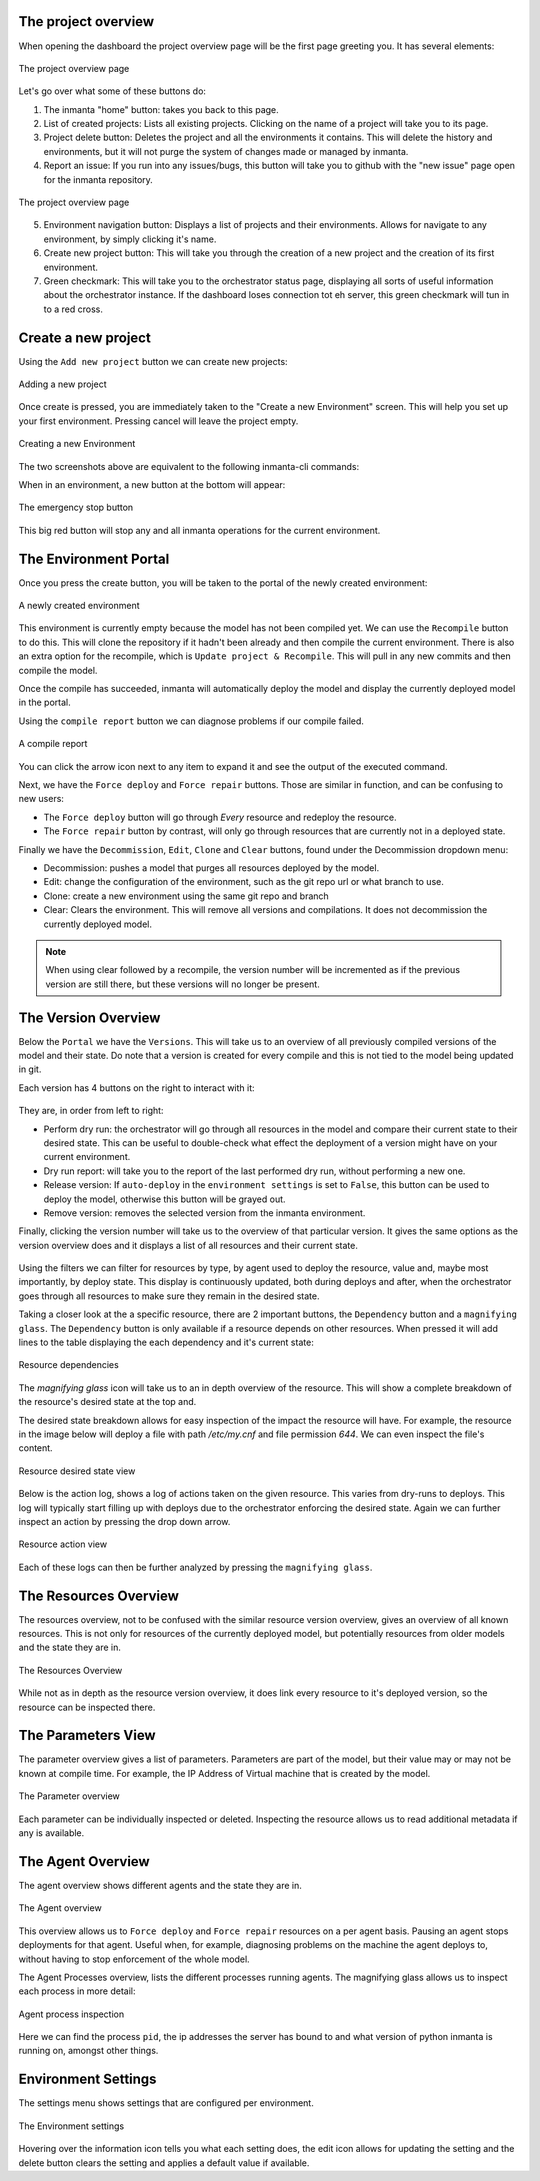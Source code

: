 The project overview
--------------------

When opening the dashboard the project overview page will be the first page greeting you.
It has several elements:

.. figure:: /dashboard/images/img_1.png
   :width: 100%
   :align: center
   :alt: The project overview

   The project overview page

Let's go over what some of these buttons do:

1. The inmanta "home" button: takes you back to this page.
2. List of created projects: Lists all existing projects.
   Clicking on the name of a project will take you to its page.
3. Project delete button:
   Deletes the project and all the environments it contains.
   This will delete the history and environments, but it will not purge the system of changes made or managed by inmanta.
4. Report an issue:
   If you run into any issues/bugs, this button will take you to github with the "new issue" page open for the inmanta repository.

.. figure:: /dashboard/images/img_2.png
   :width: 100%
   :align: center
   :alt: The project overview

   The project overview page

5. Environment navigation button:
   Displays a list of projects and their environments.
   Allows for navigate to any environment, by simply clicking it's name.
6. Create new project button:
   This will take you through the creation of a new project and the creation of its first environment.
7. Green checkmark:
   This will take you to the orchestrator status page, displaying all sorts of useful information about the orchestrator instance.
   If the dashboard loses connection tot eh server, this green checkmark will tun in to a red cross.

Create a new project
--------------------

Using the ``Add new project`` button we can create new projects:

.. figure:: /dashboard/images/img_3.png
   :width: 100%
   :align: center
   :alt: Adding a new project

   Adding a new project

Once create is pressed, you are immediately taken to the "Create a new Environment" screen.
This will help you set up your first environment.
Pressing cancel will leave the project empty.

.. figure:: /dashboard/images/img_4.png
   :width: 100%
   :align: center
   :alt: Creating a new Environment

   Creating a new Environment

The two screenshots above are equivalent to the following inmanta-cli commands:

.. code-block:: sh
  :linenos:

  inmanta-cli project create -n dashboard-test
  inmanta-cli environment create -n quickstart-env -p quickstart -r https://github.com/inmanta/quickstart.git -b master

When in an environment, a new button at the bottom will appear:

.. figure:: /dashboard/images/img_17.png
   :width: 100%
   :align: center
   :alt: The stop button

   The emergency stop button

This big red button will stop any and all inmanta operations for the current environment.


The Environment Portal
----------------------

Once you press the create button, you will be taken to the portal of the newly created environment:

.. figure:: /dashboard/images/img_5.png
   :width: 100%
   :align: center
   :alt: A newly created environment

   A newly created environment

This environment is currently empty because the model has not been compiled yet.
We can use the ``Recompile`` button to do this.
This will clone the repository if it hadn't been already and then compile the current environment.
There is also an extra option for the recompile, which is ``Update project & Recompile``.
This will pull in any new commits and then compile the model.

Once the compile has succeeded, inmanta will automatically deploy the model and display the currently deployed model in the portal.

Using the ``compile report`` button we can diagnose problems if our compile failed.

.. figure:: /dashboard/images/img_6.png
   :width: 100%
   :align: center
   :alt: A compile report

   A compile report

You can click the arrow icon next to any item to expand it and see the output of the executed command.

Next, we have the ``Force deploy`` and ``Force repair`` buttons.
Those are similar in function, and can be confusing to new users:

- The ``Force deploy`` button will go through *Every* resource and redeploy the resource.
- The ``Force repair`` button by contrast, will only go through resources that are currently not in a deployed state.

Finally we have the ``Decommission``, ``Edit``, ``Clone`` and ``Clear`` buttons, found under the Decommission dropdown menu:

- Decommission: pushes a model that purges all resources deployed by the model.
- Edit: change the configuration of the environment, such as the git repo url or what branch to use.
- Clone: create a new environment using the same git repo and branch
- Clear: Clears the environment. This will remove all versions and compilations. It does not decommission the currently deployed model.

.. note::
    When using clear followed by a recompile, the version number will be incremented as if the previous version are still there, but these versions will no longer be present.

The Version Overview
--------------------

Below the ``Portal`` we have the ``Versions``.
This will take us to an overview of all previously compiled versions of the model and their state.
Do note that a version is created for every compile and this is not tied to the model being updated in git.

Each version has 4 buttons on the right to interact with it:

.. figure:: /dashboard/images/img_7.png
   :width: 100%
   :align: center
   :alt: Version buttons

They are, in order from left to right:

- Perform dry run: the orchestrator will go through all resources in the model and compare their current state to their desired state. This can be useful to double-check what effect the deployment of a version might have on your current environment.
- Dry run report: will take you to the report of the last performed dry run, without performing a new one.
- Release version: If ``auto-deploy`` in the ``environment settings`` is set to ``False``, this button can be used to deploy the model, otherwise this button will be grayed out.
- Remove version: removes the selected version from the inmanta environment.

Finally, clicking the version number will take us to the overview of that particular version.
It gives the same options as the version overview does and it displays a list of all resources and their current state.

.. figure:: /dashboard/images/img_8.png
   :width: 100%
   :align: center
   :alt: Resource overview

Using the filters we can filter for resources by type, by agent used to deploy the resource, value and, maybe most importantly, by deploy state.
This display is continuously updated, both during deploys and after, when the orchestrator goes through all resources to make sure they remain in the desired state.

Taking a closer look at the a specific resource, there are 2 important buttons, the ``Dependency`` button and a ``magnifying glass``.
The ``Dependency`` button is only available if a resource depends on other resources.
When pressed it will add lines to the table displaying the each dependency and it's current state:

.. figure:: /dashboard/images/img_9.png
   :width: 100%
   :align: center
   :alt: Resource dependencies

   Resource dependencies

The `magnifying glass` icon will take us to an in depth overview of the resource.
This will show a complete breakdown of the resource's desired state at the top and.

The desired state breakdown allows for easy inspection of the impact the resource will have.
For example, the resource in the image below will deploy a file with path `/etc/my.cnf` and file permission `644`.
We can even inspect the file's content.

.. figure:: /dashboard/images/img_10.png
   :width: 100%
   :align: center
   :alt: Resource view

   Resource desired state view

Below is the action log, shows a log of actions taken on the given resource.
This varies from dry-runs to deploys.
This log will typically start filling up with deploys due to the orchestrator enforcing the desired state.
Again we can further inspect an action by pressing the drop down arrow.

.. figure:: /dashboard/images/img_11.png
   :width: 100%
   :align: center
   :alt: Resource action

   Resource action view

Each of these logs can then be further analyzed by pressing the ``magnifying glass``.

The Resources Overview
----------------------

The resources overview, not to be confused with the similar resource version overview, gives an overview of all known resources.
This is not only for resources of the currently deployed model, but potentially resources from older models and the state they are in.

.. figure:: /dashboard/images/img_12.png
   :width: 100%
   :align: center
   :alt: Resources Overview

   The Resources Overview

While not as in depth as the resource version overview, it does link every resource to it's deployed version, so the resource can be inspected there.

The Parameters View
-------------------

The parameter overview gives a list of parameters.
Parameters are part of the model, but their value may or may not be known at compile time.
For example, the IP Address of Virtual machine that is created by the model.

.. figure:: /dashboard/images/img_13.png
   :width: 100%
   :align: center
   :alt: Parameter overview

   The Parameter overview

Each parameter can be individually inspected or deleted.
Inspecting the resource allows us to read additional metadata if any is available.

The Agent Overview
------------------

The agent overview shows different agents and the state they are in.

.. figure:: /dashboard/images/img_14.png
   :width: 100%
   :align: center
   :alt: Agent overview

   The Agent overview

This overview allows us to ``Force deploy`` and ``Force repair`` resources on a per agent basis.
Pausing an agent stops deployments for that agent.
Useful when, for example, diagnosing problems on the machine the agent deploys to, without having to stop enforcement of the whole model.

The Agent Processes overview, lists the different processes running agents.
The magnifying glass allows us to inspect each process in more detail:

.. figure:: /dashboard/images/img_15.png
   :width: 100%
   :align: center
   :alt: Agent process inspection

   Agent process inspection

Here we can find the process ``pid``, the ip addresses the server has bound to and what version of python inmanta is running on, amongst other things.

Environment Settings
--------------------

The settings menu shows settings that are configured per environment.

.. figure:: /dashboard/images/img_16.png
   :width: 100%
   :align: center
   :alt: Environment settings

   The Environment settings

Hovering over the information icon tells you what each setting does,
the edit icon allows for updating the setting and the delete button clears the setting and applies a default value if available.
